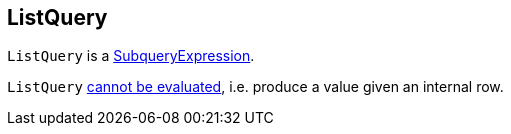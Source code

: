 == [[ListQuery]] ListQuery

`ListQuery` is a link:spark-sql-Expression-SubqueryExpression.adoc[SubqueryExpression].

[[Unevaluable]]
`ListQuery` link:spark-sql-Expression.adoc#Unevaluable[cannot be evaluated], i.e. produce a value given an internal row.
